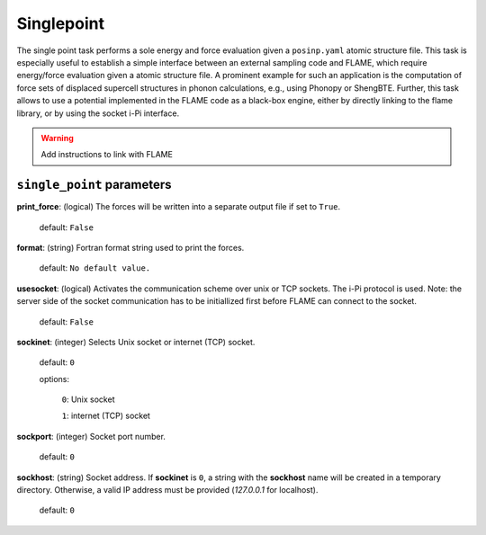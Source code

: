 .. _single_point:

===========
Singlepoint
===========

The single point task performs a sole energy and force evaluation
given a ``posinp.yaml`` atomic structure file.
This task is especially useful to establish  
a simple interface between an external 
sampling code and FLAME,
which require energy/force evaluation given a atomic 
structure file. 
A prominent example for such an application is
the computation of force sets of displaced 
supercell structures in phonon calculations, e.g., using Phonopy
or ShengBTE.
Further, this task allows to use a potential implemented in 
the FLAME code as a black-box engine, either by directly 
linking to the flame library,
or by using the socket i-Pi interface.

..  warning:: Add instructions to link with FLAME

``single_point`` parameters
=================================



**print_force**: (logical) The forces will be written into a separate output file if set to ``True``.

    default: ``False``

**format**: (string) Fortran format string used to print the forces.

    default: ``No default value.``


**usesocket**: (logical) Activates the communication scheme over unix or TCP sockets. The i-Pi protocol is used.
Note: the server side of the socket communication has to be initiallized first before 
FLAME can connect to the socket.

    default: ``False``

**sockinet**: (integer) Selects Unix socket or internet (TCP) socket.

    default: ``0``

    options:
        
        ``0``: Unix socket

        ``1``: internet (TCP) socket

**sockport**: (integer) Socket port number.

   default: ``0``


**sockhost**: (string) Socket address. If **sockinet** is ``0``, a string with the **sockhost** name will be
created in a temporary directory. Otherwise, a valid IP address must be provided (`127.0.0.1` for localhost).

    default: ``0``
